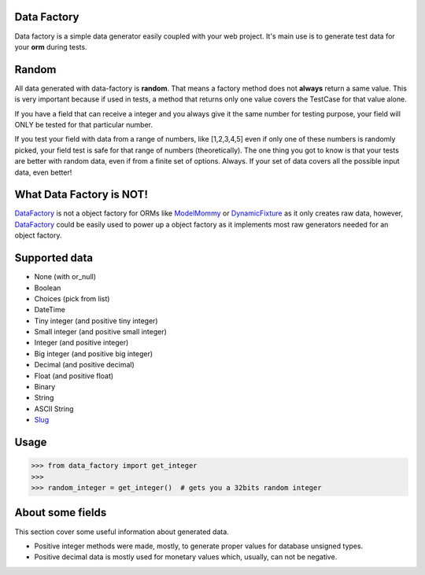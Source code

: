 Data Factory
============
Data factory is a simple data generator easily coupled with your web project. It's main use is to
generate test data for your **orm** during tests.

Random
======
All data generated with data-factory is **random**. That means a factory method does not **always** return a same value.
This is very important because if used in tests, a method that returns only one value covers the TestCase for that
value alone.

If you have a field that can receive a integer and you always give it the same number for testing purpose,
your field will ONLY be tested for that particular number.

If you test your field with data from a range of numbers, like [1,2,3,4,5] even if only one of these numbers is
randomly picked, your field test is safe for that range of numbers (theoretically). The one thing you got to
know is that your tests are better with random data, even if from a finite set of options. Always. If your
set of data covers all the possible input data, even better!

What Data Factory is NOT!
=========================
DataFactory_ is not a object factory for ORMs like ModelMommy_ or DynamicFixture_ as it
only creates raw data, however, DataFactory_ could be easily used to power up a
object factory as it implements most raw generators needed for an object factory.


Supported data
==============
- None (with or_null)
- Boolean
- Choices (pick from list)
- DateTime
- Tiny integer (and positive tiny integer)
- Small integer (and positive small integer)
- Integer (and positive integer)
- Big integer (and positive big integer)
- Decimal (and positive decimal)
- Float (and positive float)
- Binary
- String
- ASCII String
- Slug_


Usage
=====

>>> from data_factory import get_integer
>>>
>>> random_integer = get_integer()  # gets you a 32bits random integer

About some fields
=================
This section cover some useful information about generated data.

* Positive integer methods were made, mostly, to generate proper values for database unsigned types.
* Positive decimal data is mostly used for monetary values which, usually, can not be negative.

.. _ModelMommy: https://github.com/vandersonmota/model_mommy/
.. _DynamicFixture: http://code.google.com/p/django-dynamic-fixture/
.. _Slug: is a newspaper term. A slug is a short label for something, containing only letters, numbers, underscores or hyphens. They're generally used in URLs. (ref:https://docs.djangoproject.com/en/1.3/ref/models/fields/#slugfield)
.. _DataFactory: https://github.com/italomaia/data-factory/

